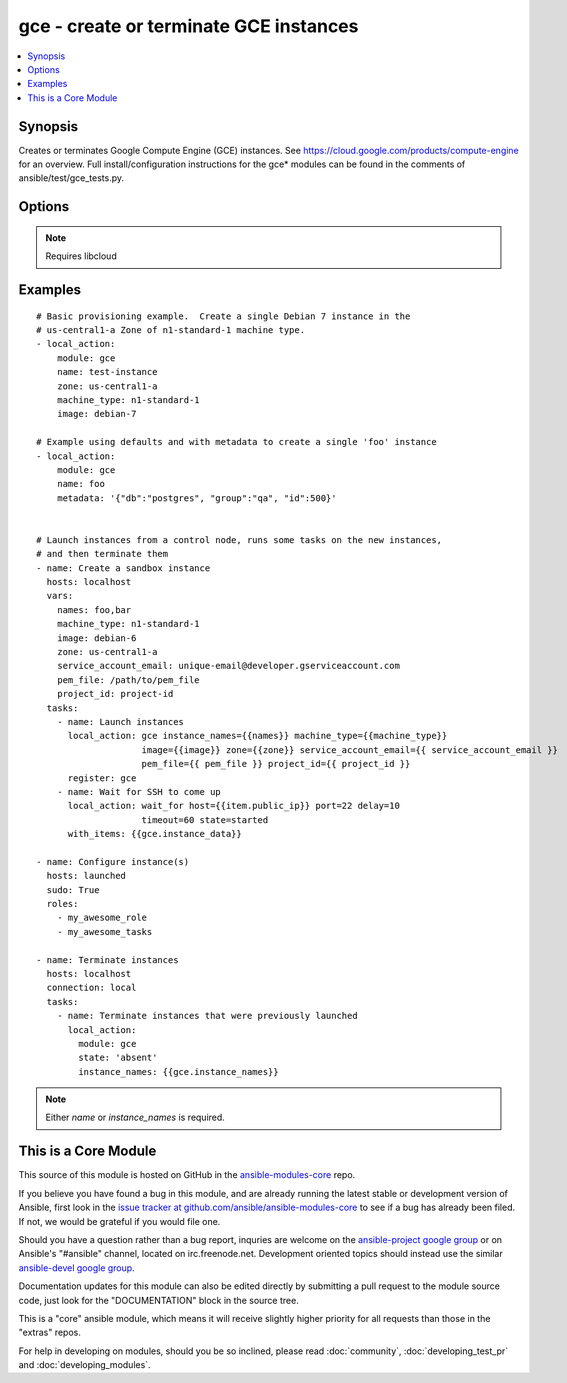 .. _gce:


gce - create or terminate GCE instances
+++++++++++++++++++++++++++++++++++++++

.. contents::
   :local:
   :depth: 1



Synopsis
--------

.. versionadded:: 1.4

Creates or terminates Google Compute Engine (GCE) instances.  See https://cloud.google.com/products/compute-engine for an overview. Full install/configuration instructions for the gce* modules can be found in the comments of ansible/test/gce_tests.py.

Options
-------

.. raw:: html

    <table border=1 cellpadding=4>
    <tr>
    <th class="head">parameter</th>
    <th class="head">required</th>
    <th class="head">default</th>
    <th class="head">choices</th>
    <th class="head">comments</th>
    </tr>
            <tr>
    <td>disks</td>
    <td>no</td>
    <td></td>
        <td><ul></ul></td>
        <td>a list of persistent disks to attach to the instance; a string value gives the name of the disk; alternatively, a dictionary value can define 'name' and 'mode' ('READ_ONLY' or 'READ_WRITE'). The first entry will be the boot disk (which must be READ_WRITE). (added in Ansible 1.7)</td>
    </tr>
            <tr>
    <td>image</td>
    <td>no</td>
    <td>debian-7</td>
        <td><ul></ul></td>
        <td>image string to use for the instance</td>
    </tr>
            <tr>
    <td>instance_names</td>
    <td>no</td>
    <td></td>
        <td><ul></ul></td>
        <td>a comma-separated list of instance names to create or destroy</td>
    </tr>
            <tr>
    <td>machine_type</td>
    <td>no</td>
    <td>n1-standard-1</td>
        <td><ul></ul></td>
        <td>machine type to use for the instance, use 'n1-standard-1' by default</td>
    </tr>
            <tr>
    <td>metadata</td>
    <td>no</td>
    <td></td>
        <td><ul></ul></td>
        <td>a hash/dictionary of custom data for the instance; '{"key":"value",...}'</td>
    </tr>
            <tr>
    <td>name</td>
    <td>no</td>
    <td></td>
        <td><ul></ul></td>
        <td>identifier when working with a single instance</td>
    </tr>
            <tr>
    <td>network</td>
    <td>no</td>
    <td>default</td>
        <td><ul></ul></td>
        <td>name of the network, 'default' will be used if not specified</td>
    </tr>
            <tr>
    <td>pem_file</td>
    <td>no</td>
    <td></td>
        <td><ul></ul></td>
        <td>path to the pem file associated with the service account email (added in Ansible 1.5.1)</td>
    </tr>
            <tr>
    <td>persistent_boot_disk</td>
    <td>no</td>
    <td>false</td>
        <td><ul></ul></td>
        <td>if set, create the instance with a persistent boot disk</td>
    </tr>
            <tr>
    <td>project_id</td>
    <td>no</td>
    <td></td>
        <td><ul></ul></td>
        <td>your GCE project ID (added in Ansible 1.5.1)</td>
    </tr>
            <tr>
    <td>service_account_email</td>
    <td>no</td>
    <td></td>
        <td><ul></ul></td>
        <td>service account email (added in Ansible 1.5.1)</td>
    </tr>
            <tr>
    <td>state</td>
    <td>no</td>
    <td>present</td>
        <td><ul><li>active</li><li>present</li><li>absent</li><li>deleted</li></ul></td>
        <td>desired state of the resource</td>
    </tr>
            <tr>
    <td>tags</td>
    <td>no</td>
    <td></td>
        <td><ul></ul></td>
        <td>a comma-separated list of tags to associate with the instance</td>
    </tr>
            <tr>
    <td>zone</td>
    <td>yes</td>
    <td>us-central1-a</td>
        <td><ul></ul></td>
        <td>the GCE zone to use</td>
    </tr>
        </table>


.. note:: Requires libcloud


Examples
--------

.. raw:: html

    <br/>


::

    # Basic provisioning example.  Create a single Debian 7 instance in the
    # us-central1-a Zone of n1-standard-1 machine type.
    - local_action:
        module: gce
        name: test-instance
        zone: us-central1-a
        machine_type: n1-standard-1
        image: debian-7
    
    # Example using defaults and with metadata to create a single 'foo' instance
    - local_action:
        module: gce
        name: foo
        metadata: '{"db":"postgres", "group":"qa", "id":500}'
    
    
    # Launch instances from a control node, runs some tasks on the new instances,
    # and then terminate them
    - name: Create a sandbox instance
      hosts: localhost
      vars:
        names: foo,bar
        machine_type: n1-standard-1
        image: debian-6
        zone: us-central1-a
        service_account_email: unique-email@developer.gserviceaccount.com
        pem_file: /path/to/pem_file
        project_id: project-id
      tasks:
        - name: Launch instances
          local_action: gce instance_names={{names}} machine_type={{machine_type}}
                        image={{image}} zone={{zone}} service_account_email={{ service_account_email }}
                        pem_file={{ pem_file }} project_id={{ project_id }}
          register: gce
        - name: Wait for SSH to come up
          local_action: wait_for host={{item.public_ip}} port=22 delay=10
                        timeout=60 state=started
          with_items: {{gce.instance_data}}
    
    - name: Configure instance(s)
      hosts: launched
      sudo: True
      roles:
        - my_awesome_role
        - my_awesome_tasks
    
    - name: Terminate instances
      hosts: localhost
      connection: local
      tasks:
        - name: Terminate instances that were previously launched
          local_action:
            module: gce
            state: 'absent'
            instance_names: {{gce.instance_names}}
    

.. note:: Either *name* or *instance_names* is required.


    
This is a Core Module
---------------------

This source of this module is hosted on GitHub in the `ansible-modules-core <http://github.com/ansible/ansible-modules-core>`_ repo.
  
If you believe you have found a bug in this module, and are already running the latest stable or development version of Ansible, first look in the `issue tracker at github.com/ansible/ansible-modules-core <http://github.com/ansible/ansible-modules-core>`_ to see if a bug has already been filed.  If not, we would be grateful if you would file one.

Should you have a question rather than a bug report, inquries are welcome on the `ansible-project google group <https://groups.google.com/forum/#!forum/ansible-project>`_ or on Ansible's "#ansible" channel, located on irc.freenode.net.   Development oriented topics should instead use the similar `ansible-devel google group <https://groups.google.com/forum/#!forum/ansible-project>`_.

Documentation updates for this module can also be edited directly by submitting a pull request to the module source code, just look for the "DOCUMENTATION" block in the source tree.

This is a "core" ansible module, which means it will receive slightly higher priority for all requests than those in the "extras" repos.

    
For help in developing on modules, should you be so inclined, please read :doc:`community`, :doc:`developing_test_pr` and :doc:`developing_modules`.

